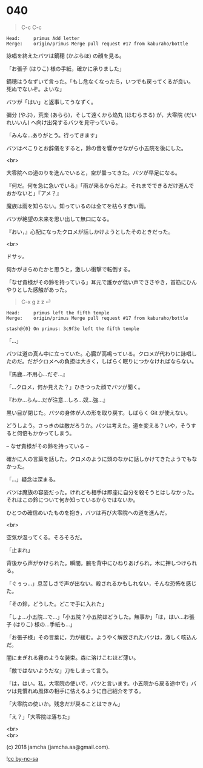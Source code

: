 #+OPTIONS: toc:nil
#+OPTIONS: \n:t
#+OPTIONS: ^:{}

* 040

  #+BEGIN_QUOTE
  C-c C-c
  #+END_QUOTE

  #+BEGIN_SRC 
  Head:     primus Add letter
  Merge:    origin/primus Merge pull request #17 from kaburaho/bottle
  #+END_SRC

  詠唱を終えたバツは鏑穂 (かぶらほ) の顔を見る。

  「お張子 (はりこ) 様の手紙，確かに承りました」

  鏑穂はうなずいて言った。「もし危なくなったら，いつでも戻ってくるが良い。死ぬでないぞ。よいな」

  バツが「はい」と返事してうなずく。

  彌分 (やぶ)，荒楽 (あらら)，そして遠くから焔丸 (ほむらまる) が，大零院 (だいれいいん) へ向け出発するバツを見守っている。

  「みんな…ありがとう。行ってきます」

  バツはぺこりとお辞儀をすると，鈴の音を響かせながら小五院を後にした。

  <br>

  大零院への道のりを進んでいると，空が曇ってきた。バツが早足になる。

  『何だ。何を急に急いでいる』「雨が来るからだよ。それまでできるだけ進んでおかないと」『アメ？』

  魔族は雨を知らない。知っているのは全てを枯らす赤い雨。

  バツが絶望の未来を思い出して無口になる。

  『おい，』心配になったクロメが話しかけようとしたそのときだった。

  <br>

  ドサッ。

  何かがきらめたかと思うと，激しい衝撃で転倒する。

  「なぜ貴様がその鈴を持っている」耳元で誰かが低い声でささやき，首筋にひんやりとした感触があった。

  #+BEGIN_QUOTE
  C-x g z z ⏎
  #+END_QUOTE

  #+BEGIN_SRC 
  Head:     primus left the fifth temple
  Merge:    origin/primus Merge pull request #17 from kaburaho/bottle

  stash@{0} On primus: 3c9f3e left the fifth temple
  #+END_SRC

  「…」

  バツは道の真ん中に立っていた。心臓が高鳴っている。クロメが代わりに詠唱したのだ。だがクロメへの負担は大きく，しばらく眠りにつかなければならない。

  『馬鹿…不用心…だぞ…』

  「…クロメ，何か見えた？」ひきつった顔でバツが聞く。

  『わか…らん…だが注意…しろ…奴…強…』

  黒い目が閉じた。バツの身体が人の形を取り戻す。しばらく Git が使えない。

  どうしよう。さっきのは敵だろうか。バツは考えた。道を変える？いや，そうすると何倍もかかってしまう。

  -- なぜ貴様がその鈴を持っている --

  確かに人の言葉を話した。クロメのように頭のなかに話しかけてきたようでもなかった。

  「…」疑念は深まる。

  バツは魔族の容姿だった。けれども相手は即座に自分を殺そうとはしなかった。それはこの鈴について何か知っているからではないか。

  ひとつの確信めいたものを抱き，バツは再び大零院への道を進んだ。

  <br>

  空気が湿ってくる。そろそろだ。

  「止まれ」

  背後から声がかけられた。瞬間，腕を背中にひねりあげられ，木に押しつけられる。

  「ぐぅっ…」息苦しさで声が出ない。殺されるかもしれない，そんな恐怖を感じた。

  「その鈴，どうした。どこで手に入れた」

  「しょ…小五院…で…」「小五院？小五院はどうした。無事か」「は，はい…お張子 (はりこ) 様の…手紙も…」

  「お張子様」その言葉に，力が緩む。ようやく解放されたバツは，激しく咳込んだ。

  闇にまぎれる霧のような装束。森に溶けこむほど薄い。

  「敵ではないようだな」刀をしまって言う。

  「は，はい。私，大零院の使いで，バツと言います。小五院から戻る途中で」バツは見慣れぬ風体の相手に怯えるように自己紹介をする。

  「大零院の使いか。残念だが戻ることはできん」

  「え？」「大零院は落ちた」

  <br>
  <br>

  (c) 2018 jamcha (jamcha.aa@gmail.com).

  ![[https://i.creativecommons.org/l/by-nc-sa/4.0/88x31.png][cc by-nc-sa]]
